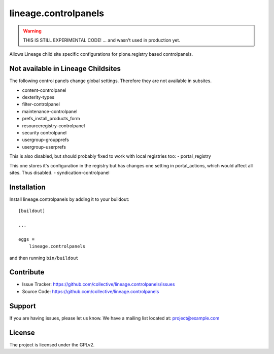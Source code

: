 .. This README is meant for consumption by humans and pypi. Pypi can render rst files so please do not use Sphinx features.
   If you want to learn more about writing documentation, please check out: http://docs.plone.org/about/documentation_styleguide_addons.html
   This text does not appear on pypi or github. It is a comment.

=====================
lineage.controlpanels
=====================

.. warning::
    THIS IS STILL EXPERIMENTAL CODE!
    ... and wasn't used in production yet.

Allows Lineage child site specific configurations for plone.registry based controlpanels.

Not available in Lineage Childsites
-----------------------------------

The following control panels change global settings. Therefore they are not available in subsites.

- content-controlpanel
- dexterity-types
- filter-controlpanel
- maintenance-controlpanel
- prefs_install_products_form
- resourceregistry-controlpanel
- security controlpanel
- usergroup-groupprefs
- usergroup-userprefs


This is also disabled, but should probably fixed to work with local registries too:
- portal_registry

This one stores it's configuration in the registry but has changes one setting in portal_actions, which would affect all sites.
Thus disabled.
- syndication-controlpanel


Installation
------------

Install lineage.controlpanels by adding it to your buildout::

    [buildout]

    ...

    eggs =
        lineage.controlpanels


and then running ``bin/buildout``


Contribute
----------

- Issue Tracker: https://github.com/collective/lineage.controlpanels/issues
- Source Code: https://github.com/collective/lineage.controlpanels


Support
-------

If you are having issues, please let us know.
We have a mailing list located at: project@example.com


License
-------

The project is licensed under the GPLv2.
